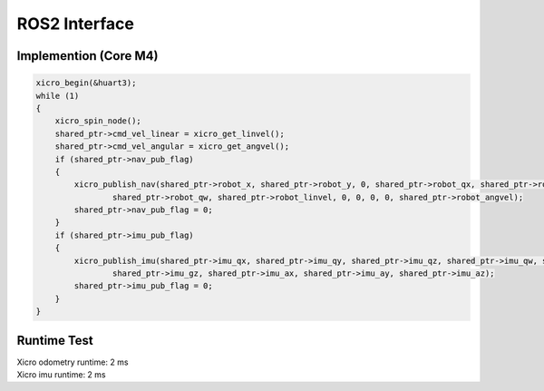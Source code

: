 ==============
ROS2 Interface
==============

Implemention (Core M4)
----------------------

.. code-block:: c++

    xicro_begin(&huart3);
    while (1)
    {
        xicro_spin_node();
        shared_ptr->cmd_vel_linear = xicro_get_linvel();
        shared_ptr->cmd_vel_angular = xicro_get_angvel();
        if (shared_ptr->nav_pub_flag)
        {
            xicro_publish_nav(shared_ptr->robot_x, shared_ptr->robot_y, 0, shared_ptr->robot_qx, shared_ptr->robot_qy, shared_ptr->robot_qz,
                    shared_ptr->robot_qw, shared_ptr->robot_linvel, 0, 0, 0, 0, shared_ptr->robot_angvel);
            shared_ptr->nav_pub_flag = 0;
        }
        if (shared_ptr->imu_pub_flag)
        {
            xicro_publish_imu(shared_ptr->imu_qx, shared_ptr->imu_qy, shared_ptr->imu_qz, shared_ptr->imu_qw, shared_ptr->imu_gx, shared_ptr->imu_gy,
                    shared_ptr->imu_gz, shared_ptr->imu_ax, shared_ptr->imu_ay, shared_ptr->imu_az);
            shared_ptr->imu_pub_flag = 0;
        }
    }

Runtime Test
------------

| Xicro odometry runtime: 2 ms
| Xicro imu runtime: 2 ms